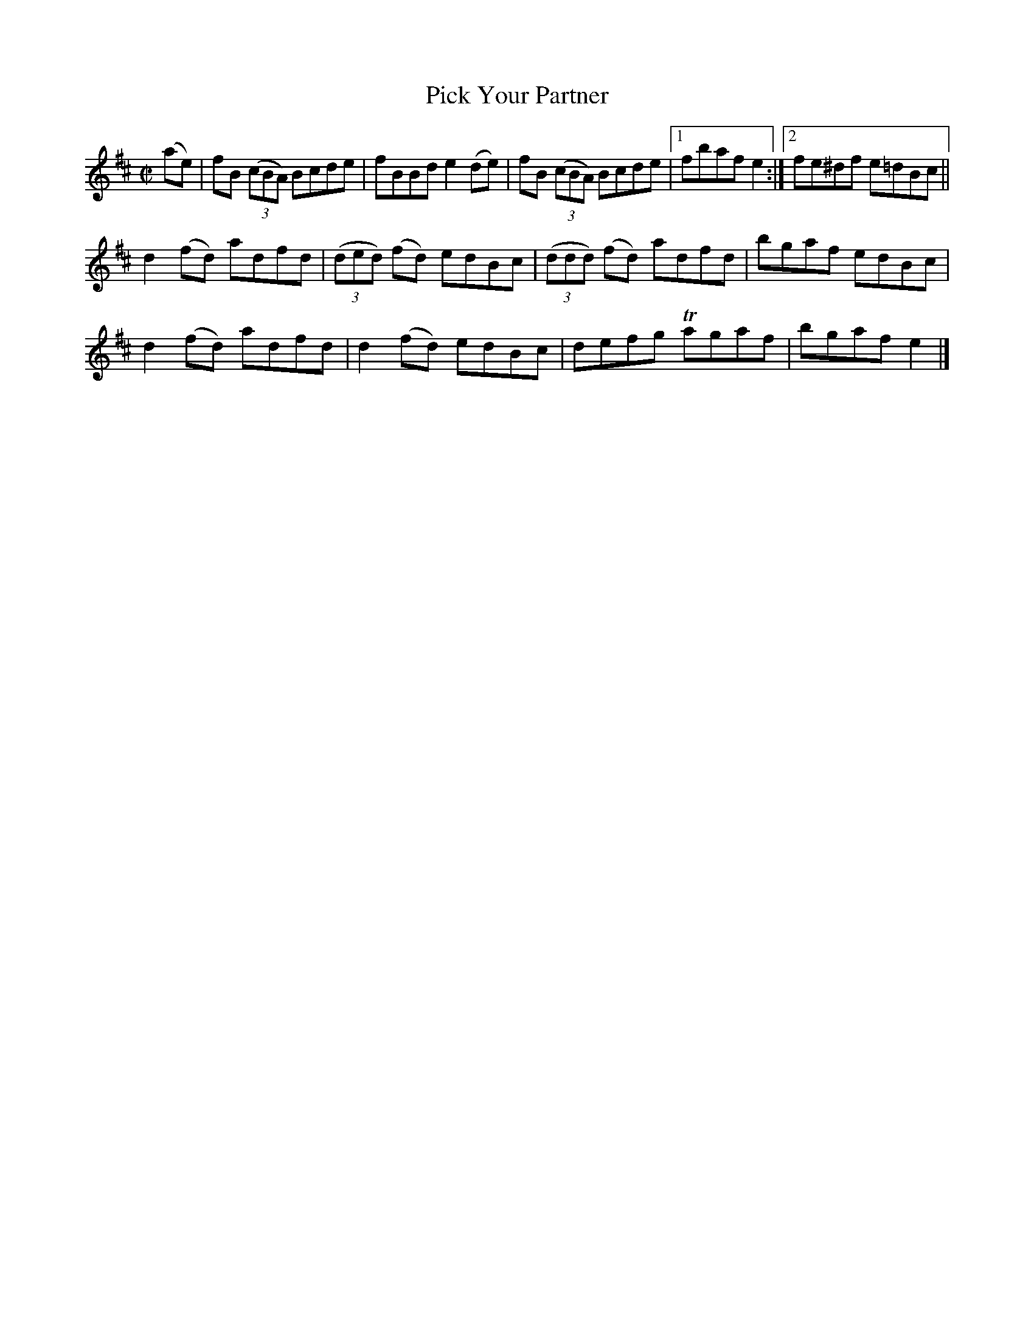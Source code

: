 X:1391
T:Pick Your Partner
M:C|
L:1/8
N:"collected by McFadden"
B:O'Neill's 1391
K:D
(ae)| fB ((3cBA) Bcde| fBBd e2 (de)| fB ((3cBA) Bcde|1 fbaf e2 :|2 fe^df e=dBc||
      d2 (fd) adfd | ((3ded) (fd) edBc | ((3ddd) (fd) adfd  | bgaf edBc |
      d2 (fd) adfd | d2      (fd) edBc | defg         Tagaf | bgaf e2 |]
